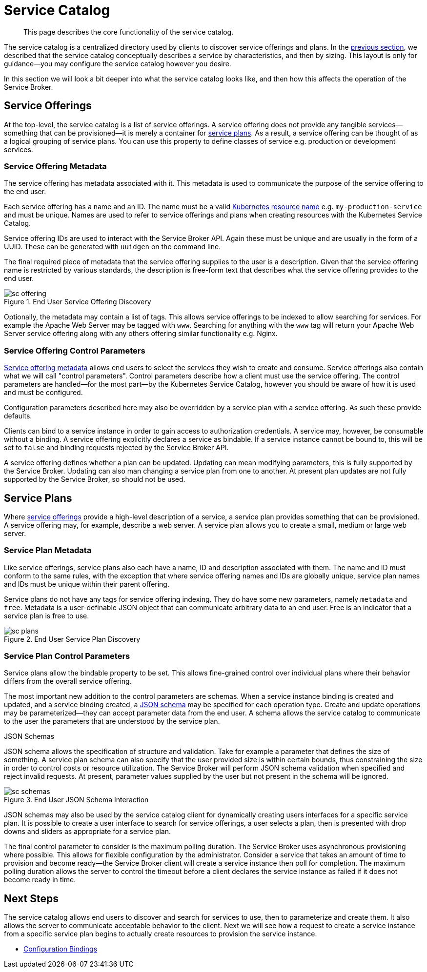 = Service Catalog

[abstract]
This page describes the core functionality of the service catalog.

ifdef::env-github[]
:relfileprefix: ../
:imagesdir: https://github.com/couchbase/service-broker/raw/master/documentation/modules/ROOT/assets/images
endif::[]

The service catalog is a centralized directory used by clients to discover service offerings and plans.
In the xref:concepts/architecture.adoc#service-catalog[previous section], we described that the service catalog conceptually describes a service by characteristics, and then by sizing.
This layout is only for guidance--you may configure the service catalog however you desire.

In this section we will look a bit deeper into what the service catalog looks like, and then how this affects the operation of the Service Broker.

[#service-offerings]
== Service Offerings

At the top-level, the service catalog is a list of service offerings.
A service offering does not provide any tangible services--something that can be provisioned--it is merely a container for <<service-plans,service plans>>.
As a result, a service offering can be thought of as a logical grouping of service plans.
You can use this property to define classes of service e.g. production or development services.

[#service-offering-metadata]
=== Service Offering Metadata

The service offering has metadata associated with it.
This metadata is used to communicate the purpose of the service offering to the end user.

Each service offering has a name and an ID.
The name must be a valid https://kubernetes.io/docs/concepts/overview/working-with-objects/names/[Kubernetes resource name^] e.g. `my-production-service` and must be unique.
Names are used to refer to service offerings and plans when creating resources with the Kubernetes Service Catalog.

Service offering IDs are used to interact with the Service Broker API.
Again these must be unique and are usually in the form of a UUID.
These can be generated with `uuidgen` on the command line.

The final required piece of metadata that the service offering supplies to the user is a description.
Given that the service offering name is restricted by various standards, the description is free-form text that describes what the service offering provides to the end user.

.End User Service Offering Discovery
image::sc-offering.png[align="center"]

Optionally, the metadata may contain a list of tags.
This allows service offerings to be indexed to allow searching for services.
For example the Apache Web Server may be tagged with `www`.
Searching for anything with the `www` tag will return your Apache Web Server service offering along with any others offering similar functionality e.g. Nginx.

=== Service Offering Control Parameters

<<service-offering-metadata,Service offering metadata>> allows end users to select the services they wish to create and consume.
Service offerings also contain what we will call "control parameters".
Control parameters describe how a client must use the service offering.
The control parameters are handled--for the most part--by the Kubernetes Service Catalog, however you should be aware of how it is used and must be configured.

Configuration parameters described here may also be overridden by a service plan with a service offering.
As such these provide defaults.

Clients can bind to a service instance in order to gain access to authorization credentials.
A service may, however, be consumable without a binding.
A service offering explicitly declares a service as bindable.
If a service instance cannot be bound to, this will be set to `false` and binding requests rejected by the Service Broker API.

A service offering defines whether a plan can be updated.
Updating can mean modifying parameters, this is fully supported by the Service Broker.
Updating can also man changing a service plan from one to another.
At present plan updates are not fully supported by the Service Broker, so should not be used.

[#service-plans]
== Service Plans

Where <<service-offerings,service offerings>> provide a high-level description of a service, a service plan provides something that can be provisioned.
A service offering may, for example, describe a web server.
A service plan allows you to create a small, medium or large web server.

=== Service Plan Metadata

Like service offerings, service plans also each have a name, ID and description associated with them.
The name and ID must conform to the same rules, with the exception that where service offering names and IDs are globally unique, service plan names and IDs must be unique within their parent offering.

Service plans do not have any tags for service offering indexing.
They do have some new parameters, namely `metadata` and `free`.
Metadata is a user-definable JSON object that can communicate arbitrary data to an end user.
Free is an indicator that a service plan is free to use.

.End User Service Plan Discovery
image::sc-plans.png[align="center"]

=== Service Plan Control Parameters

Service plans allow the bindable property to be set.
This allows fine-grained control over individual plans where their behavior differs from the overall service offering.

The most important new addition to the control parameters are schemas.
When a service instance binding is created and updated, and a service binding created, a https://json-schema.org/[JSON schema^] may be specified for each operation type.
Create and update operations may be parameterized--they can accept parameter data from the end user.
A schema allows the service catalog to communicate to the user the parameters that are understood by the service plan.

[#json-schemas]
.JSON Schemas
****
JSON schema allows the specification of structure and validation.
Take for example a parameter that defines the size of something.
A service plan schema can also specify that the user provided size is within certain bounds, thus constraining the size in order to control costs or resource utilization.
The Service Broker will perform JSON schema validation when specified and reject invalid requests.
At present, parameter values supplied by the user but not present in the schema will be ignored.

.End User JSON Schema Interaction
image::sc-schemas.png[align="center"]

JSON schemas may also be used by the service catalog client for dynamically creating users interfaces for a specific service plan.
It is possible to create a user interface to search for service offerings, a user selects a plan, then is presented with drop downs and sliders as appropriate for a service plan.
****

The final control parameter to consider is the maximum polling duration.
The Service Broker uses asynchronous provisioning where possible.
This allows for flexible configuration by the administrator.
Consider a service that takes an amount of time to provision and become ready--the Service Broker client will create a service instance then poll for completion.
The maximum polling duration allows the server to control the timeout before a client declares the service instance as failed if it does not become ready in time.

== Next Steps

The service catalog allows end users to discover and search for services to use, then to parameterize and create them.
It also allows the server to communicate acceptable behavior to the client.
Next we will see how a request to create a service instance from a specific service plan begins to actually create resources to provision the service instance.

* xref:concepts/bindings.adoc[Configuration Bindings]
